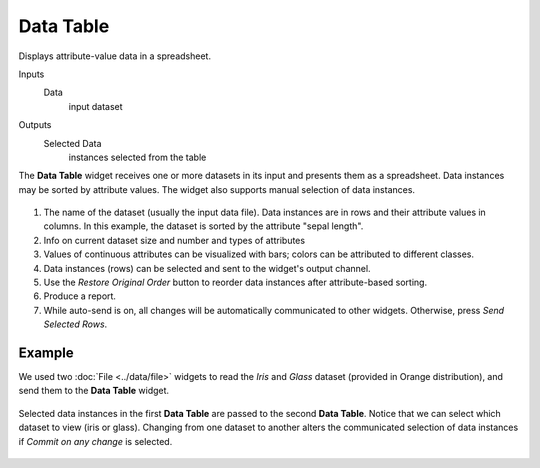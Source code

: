 Data Table
==========

Displays attribute-value data in a spreadsheet.

Inputs
    Data
        input dataset

Outputs
    Selected Data
        instances selected from the table


The **Data Table** widget receives one or more datasets in its input and
presents them as a spreadsheet. Data instances may be sorted by
attribute values. The widget also supports manual selection of data
instances.

.. figure:: images/DataTable-stamped.png

1. The name of the dataset (usually the input data file). Data
   instances are in rows and their attribute values in columns. In this
   example, the dataset is sorted by the attribute "sepal length".
2. Info on current dataset size and number and types of attributes
3. Values of continuous attributes can be visualized with bars; colors
   can be attributed to different classes.
4. Data instances (rows) can be selected and sent to the widget's output
   channel.
5. Use the *Restore Original Order* button to reorder data instances after
   attribute-based sorting.
6. Produce a report. 
7. While auto-send is on, all changes will be automatically communicated
   to other widgets. Otherwise, press *Send Selected Rows*.

Example
-------

We used two :doc:`File <../data/file>` widgets to read the *Iris* and *Glass* dataset
(provided in Orange distribution), and send them to the **Data Table**
widget.

.. figure:: images/DataTable-Schema.png

Selected data instances in the first **Data Table** are passed to the
second **Data Table**. Notice that we can select which dataset to view
(iris or glass). Changing from one dataset to another alters the
communicated selection of data instances if *Commit on any change*
is selected.

.. figure:: images/DataTable-Example.png
